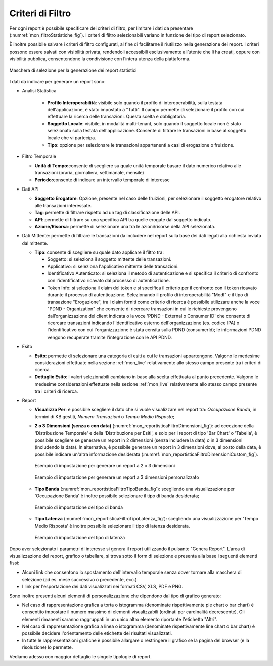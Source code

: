.. _mon_stats_filtri:

Criteri di Filtro
~~~~~~~~~~~~~~~~~~~

Per ogni report è possibile specificare dei criteri di filtro, per
limitare i dati da presentare (:numref:`mon_filtroStatistiche_fig`). I criteri di filtro selezionabili
variano in funzione del tipo di report selezionato.

È inoltre possibile salvare i criteri di filtro configurati, al fine di facilitarne il riutilizzo nella generazione dei report. I criteri possono essere salvati con visibilità privata, rendendoli accessibili esclusivamente all’utente che li ha creati, oppure con visibilità pubblica, consentendone la condivisione con l’intera utenza della piattaforma.

.. figure:: ../../_figure_monitoraggio/FiltroStatistiche.png
    :scale: 100%
    :align: center
    :name: mon_filtroStatistiche_fig

    Maschera di selezione per la generazione dei report statistici

I dati da indicare per generare un report sono:

-  Analisi Statistica

    - **Profilo Interoperabilità**: visibile solo quando il profilo di interoperabilità, sulla testata dell'applicazione, è stato impostato a "Tutti". Il campo permette di selezionare il profilo con cui effettuare la ricerca delle transazioni. Questa scelta è obbligatoria.

    - **Soggetto Locale**: visibile, in modalità multi-tenant, solo quando il soggetto locale non è stato selezionato sulla testata dell'applicazione. Consente di filtrare le transazioni in base al soggetto locale che vi partecipa.

    - **Tipo**: opzione per selezionare le transazioni appartenenti a casi di erogazione o fruizione.

-  Filtro Temporale

   -  **Unità di Tempo:**\ consente di scegliere su quale unità
      temporale basare il dato numerico relativo alle transazioni
      (oraria, giornaliera, settimanale, mensile)

   -  **Periodo:**\ consente di indicare un intervallo temporale di
      interesse

-  Dati API

   -  **Soggetto Erogatore**: Opzione, presente nel caso delle fruizioni, per selezionare il soggetto erogatore relativo alle transazioni interessate.

   -  **Tag**: permette di filtrare rispetto ad un tag di classificazione delle API.

   -  **API**: permette di filtrare su una specifica API tra quelle erogate dal soggetto indicato.

   -  **Azione/Risorsa**: permette di selezionare una tra le
      azioni/risorse della API selezionata.

-  Dati Mittente: permette di filtrare le transazioni da
   includere nel report sulla base dei dati legati alla richiesta
   inviata dal mittente.

   -  **Tipo**: consente di scegliere su quale dato applicare il filtro
      tra:

      -  Soggetto: si seleziona il soggetto mittente delle transazioni.

      -  Applicativo: si seleziona l'applicativo mittente delle
         transazioni.

      -  Identificativo Autenticato: si seleziona il metodo di
         autenticazione e si specifica il criterio di confronto con
         l'identificativo ricavato dal processo di autenticazione.

      -  Token Info: si seleziona il claim del token e si specifica il
         criterio per il confronto con il token ricavato durante il
         processo di autenticazione. Selezionando il profilo di interoperabilità "ModI" e il tipo di transazione "Erogazione", tra i claim forniti come criterio di ricerca è possibile utilizzare anche la voce "PDND - Organization" che consente di ricercare transazioni in cui le richieste provengono dall’organizzazione del client indicata o la voce 'PDND - External o Consumer ID' che consente di ricercare transazioni indicando l'identificativo esterno dell'organizzazione (es. codice IPA) o l'identificativo con cui l'organizzazione è stata censita sulla PDND (consumerId); le informazioni PDND vengono recuperate tramite l'integrazione con le API PDND. 

-  Esito

   -  **Esito**: permette di selezionare una categoria di esiti a cui le
      transazioni appartengono. Valgono le medesime considerazioni
      effettuate nella sezione :ref:`mon_live` relativamente allo stesso campo presente tra i
      criteri di ricerca.

   -  **Dettaglio Esito**: i valori selezionabili cambiano in base alla
      scelta effettuata al punto precedente. Valgono le medesime
      considerazioni effettuate nella sezione :ref:`mon_live` relativamente allo stesso campo
      presente tra i criteri di ricerca.

-  Report

   -  **Visualizza Per**: è possibile scegliere il dato che si vuole visualizzare nel report tra:
      *Occupazione Banda*, in termini di KB gestiti, *Numero Transazioni* o *Tempo Medio Risposta*;

   -  **2 o 3 Dimensioni (senza o con data)** (:numref:`mon_reportisticaFiltroDimensioni_fig`): ad eccezione della 'Distribuzione Temporale' e della 'Distribuzione per Esiti', e solo per i report di tipo 'Bar Chart' o 'Tabella', è possibile scegliere se generare un report in 2 dimensioni (senza includere la data) o in 3 dimensioni (includendo la data). In alternativa, è possibile generare un report in 3 dimensioni dove, al posto della data, è possibile indicare un'altra informazione desiderata (:numref:`mon_reportisticaFiltroDimensioniCustom_fig`).

      .. figure:: ../../_figure_monitoraggio/ReportisticaFiltroDimensioni.png
          :scale: 70%
          :align: center
          :name: mon_reportisticaFiltroDimensioni_fig

          Esempio di impostazione per generare un report a 2 o 3 dimensioni
          
      .. figure:: ../../_figure_monitoraggio/ReportisticaFiltroDimensioniCustom.png
          :scale: 70%
          :align: center
          :name: mon_reportisticaFiltroDimensioniCustom_fig

          Esempio di impostazione per generare un report a 3 dimensioni personalizzato

   -  **Tipo Banda** (:numref:`mon_reportisticaFiltroTipoBanda_fig`): scegliendo una visualizzazione per 'Occupazione Banda' è inoltre possibile selezionare il tipo di banda desiderata;

      .. figure:: ../../_figure_monitoraggio/ReportisticaTipoFiltroBanda.png
          :scale: 70%
          :align: center
          :name: mon_reportisticaFiltroTipoBanda_fig

          Esempio di impostazione del tipo di banda

   -  **Tipo Latenza** (:numref:`mon_reportisticaFiltroTipoLatenza_fig`): scegliendo una visualizzazione per 'Tempo Medio Risposta' è inoltre possibile selezionare il tipo di latenza desiderata.

      .. figure:: ../../_figure_monitoraggio/ReportisticaTipoFiltroLatenza.png
          :scale: 70%
          :align: center
          :name: mon_reportisticaFiltroTipoLatenza_fig

          Esempio di impostazione del tipo di latenza

Dopo aver selezionato i parametri di interesse si genera il report
utilizzando il pulsante "Genera Report". L'area di visualizzazione del
report, grafico o tabellare, si trova sotto il form di selezione e
presenta alla base i seguenti elementi fissi:

-  Alcuni link che consentono lo spostamento dell'intervallo temporale
   senza dover tornare alla maschera di selezione (ad es. mese
   successivo o precedente, ecc.)

-  I link per l'esportazione dei dati visualizzati nei formati CSV, XLS,
   PDF e PNG.

Sono inoltre presenti alcuni elementi di personalizzazione che dipendono
dal tipo di grafico generato:

-  Nel caso di rappresentazione grafica a torta o istogramma (denominate
   rispettivamente pie chart o bar chart) è consentito impostare il
   numero massimo di elementi visualizzabili (ordinati per cardinalità
   decrescente). Gli elementi rimanenti saranno raggruppati in un unico
   altro elemento riportante l'etichetta "Altri".

-  Nel caso di rappresentazione grafica a linea o istogramma (denominate
   rispettivamente line chart o bar chart) è possibile decidere
   l'orientamento delle etichette dei risultati visualizzati.

-  In tutte le rappresentazioni grafiche è possibile allargare o
   restringere il grafico se la pagina del browser (e la risoluzione) lo
   permette.

Vediamo adesso con maggior dettaglio le singole tipologie di report.
